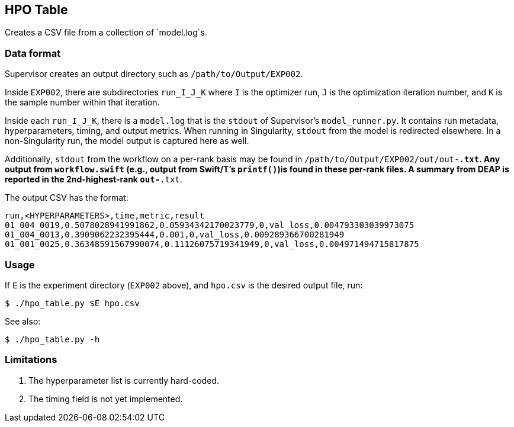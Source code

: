 
== HPO Table

Creates a CSV file from a collection of `model.log`s.

=== Data format

Supervisor creates an output directory such as `/path/to/Output/EXP002`.

Inside `EXP002`, there are subdirectories `run_I_J_K` where `I` is the optimizer run, `J` is the optimization iteration number, and `K` is the sample number within that iteration.

Inside each `run_I_J_K`, there is a `model.log` that is the `stdout` of Supervisor's `model_runner.py`.  It contains run metadata, hyperparameters, timing, and output metrics.  When running in Singularity, `stdout` from the model is redirected elsewhere.  In a non-Singularity run, the model output is captured here as well.

Additionally, `stdout` from the workflow on a per-rank basis may be found in `/path/to/Output/EXP002/out/out-*.txt`.  Any output from `workflow.swift` (e.g., output from Swift/T's `printf()`)is found in these per-rank files.  A summary from DEAP is reported in the 2nd-highest-rank `out-*.txt`.

The output CSV has the format:

----
run,<HYPERPARAMETERS>,time,metric,result
01_004_0019,0.5078028941991862,0.05934342170023779,0,val_loss,0.004793303039973075
01_004_0013,0.3909062232395444,0.001,0,val_loss,0.009289366700281949
01_001_0025,0.36348591567990074,0.11126075719341949,0,val_loss,0.004971494715817875
----

=== Usage

If `E` is the experiment directory (`EXP002` above), and `hpo.csv` is the desired output file, run:

----
$ ./hpo_table.py $E hpo.csv
----

See also:

----
$ ./hpo_table.py -h
----

=== Limitations

. The hyperparameter list is currently hard-coded.
. The timing field is not yet implemented.
